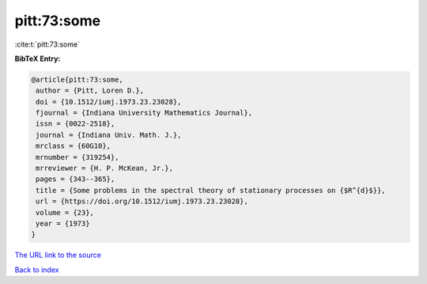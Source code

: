 pitt:73:some
============

:cite:t:`pitt:73:some`

**BibTeX Entry:**

.. code-block:: bibtex

   @article{pitt:73:some,
    author = {Pitt, Loren D.},
    doi = {10.1512/iumj.1973.23.23028},
    fjournal = {Indiana University Mathematics Journal},
    issn = {0022-2518},
    journal = {Indiana Univ. Math. J.},
    mrclass = {60G10},
    mrnumber = {319254},
    mrreviewer = {H. P. McKean, Jr.},
    pages = {343--365},
    title = {Some problems in the spectral theory of stationary processes on {$R^{d}$}},
    url = {https://doi.org/10.1512/iumj.1973.23.23028},
    volume = {23},
    year = {1973}
   }
`The URL link to the source <ttps://doi.org/10.1512/iumj.1973.23.23028}>`_


`Back to index <../By-Cite-Keys.html>`_
